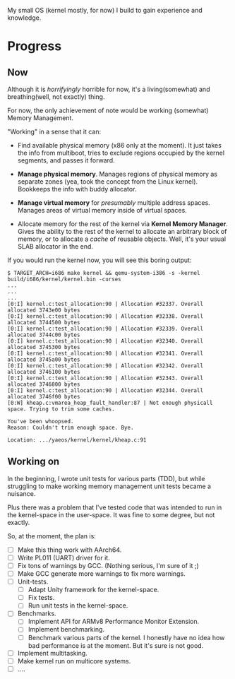 My small OS (kernel mostly, for now) I build to gain experience and knowledge.

* Progress

** Now

Although it is /horrifyingly/ horrible for now, it's a living(somewhat) and breathing(well, not exactly) thing.

For now, the only achievement of note would be working (somewhat) Memory Management.

"Working" in a sense that it can:

- Find available physical memory (x86 only at the moment). It just takes the info from multiboot, tries to exclude regions occupied by the kernel segments, and passes it forward.

- *Manage physical memory*. Manages regions of physical memory as separate zones (yea, took the concept from the Linux kernel). Bookkeeps the info with buddy allocator.

- *Manage virtual memory* for /presumably/ multiple address spaces. Manages areas of virtual memory inside of virtual spaces.

- Allocate memory for the rest of the kernel via *Kernel Memory Manager*. Gives the ability to the rest of the kernel to allocate an arbitrary block of memory, or to allocate a /cache/ of reusable objects. Well, it's your usual SLAB allocator in the end.

If you would run the kernel now, you will see this boring output:

#+begin_src
$ TARGET_ARCH=i686 make kernel && qemu-system-i386 -s -kernel build/i686/kernel/kernel.bin -curses
...
...
...
[0:I] kernel.c:test_allocation:90 | Allocation #32337. Overall allocated 3743e00 bytes
[0:I] kernel.c:test_allocation:90 | Allocation #32338. Overall allocated 3744500 bytes
[0:I] kernel.c:test_allocation:90 | Allocation #32339. Overall allocated 3744c00 bytes
[0:I] kernel.c:test_allocation:90 | Allocation #32340. Overall allocated 3745300 bytes
[0:I] kernel.c:test_allocation:90 | Allocation #32341. Overall allocated 3745a00 bytes
[0:I] kernel.c:test_allocation:90 | Allocation #32342. Overall allocated 3746100 bytes
[0:I] kernel.c:test_allocation:90 | Allocation #32343. Overall allocated 3746800 bytes
[0:I] kernel.c:test_allocation:90 | Allocation #32344. Overall allocated 3746f00 bytes
[0:W] kheap.c:vmarea_heap_fault_handler:87 | Not enough physicall space. Trying to trim some caches.

You've been whoopsed.
Reason: Couldn't trim enough space. Bye.

Location: .../yaeos/kernel/kernel/kheap.c:91
#+end_src

** Working on

In the beginning, I wrote unit tests for various parts (TDD), but while struggling to make working memory management unit tests became a nuisance.

Plus there was a problem that I've tested code that was intended to run in the kernel-space in the user-space. It was fine to some degree, but not exactly.

So, at the moment, the plan is:

- [ ] Make this thing work with AArch64.
- [ ] Write PL011 (UART) driver for it.
- [ ] Fix tons of warnings by GCC. (Nothing serious, I'm sure of it ;)
- [ ] Make GCC generate more warnings to fix more warnings.
- [ ] Unit-tests.
  + [ ] Adapt Unity framework for the kernel-space.
  + [ ] Fix tests.
  + [ ] Run unit tests in the kernel-space.
- [ ] Benchmarks.
  + [ ] Implement API for ARMv8 Performance Monitor Extension.
  + [ ] Implement benchmarking.
  + [ ] Benchmark various parts of the kernel.
    I honestly have no idea how bad performance is at the moment. But it's sure is not good.
- [ ] Implement multitasking.
- [ ] Make kernel run on multicore systems.
- [ ] ....
